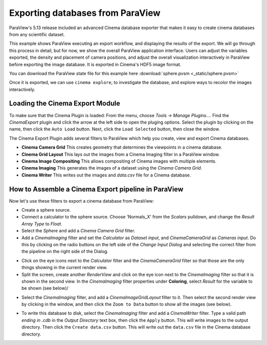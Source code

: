 Exporting databases from ParaView
=================================

.. _plugin:

ParaView's 5.13 release included an advanced Cinema database exporter
that makes it easy to create cinema databases from any scientific dataset.

This example shows ParaView executing an export workflow, and displaying the
results of the export. We will go through this process in detail, but for now,
we show the overall ParaView application interface. Users can adjust the
variables exported, the density and placement of camera positions, and adjust
the overall visualization interactively in ParaView before exporting the image
database. It is exported in Cinema's HDF5 image format.

You can download the ParaView state file for this example 
here :download:`sphere.pvsm <_static/sphere.pvsm>`

.. image:: img/sphere-export.png
   :align: center

Once it is exported, we can use ``cinema explore``, to investigate the
database, and explore ways to recolor the images interactively.

.. image:: img/sphere-explore.png
   :align: center

Loading the Cinema Export Module
--------------------------------

To make sure that the Cinema Plugin is loaded: From the menu, choose *Tools ->
Manage Plugins...*. Find the *CinemaExport* plugin and click the arrow at the
left side to open the pluging options. Select the plugin by clicking on the
name, then click the ``Auto Load`` button. Next, click the ``Load Selected``
button, then close the window.

The Cinema Export Plugin adds several filters to ParaView which help you
create, view and export Cinema databases.

- **Cinema Camera Grid** This creates geometry that determines the viewpoints
  in a cinema database. 

- **Cinema Grid Layout** This lays out the images from a Cinema Imaging filter
  in a ParaView window.

- **Cinema Image Compositing** This allows compositing of Cinema images with
  multiple elements. 

- **Cinema Imaging** This generates the images of a dataset using the *Cinema
  Camera Grid*.

- **Cinema Writer** This writes out the images and *data.csv* file for a Cinema
  database.


How to Assemble a Cinema Export pipeline in ParaView
----------------------------------------------------

Now let's use these filters to export a cinema database from ParaView: 

- Create a sphere source.

- Connect a calculator to the sphere source. Choose 'Normals_X' from the *Scalars* 
  pulldown, and change the *Result Array Type* to *Float*.

- Select the *Sphere* and add a *Cinema Camera Grid* filter.
 
- Add a *CinemaImaging* filter and set the *Calculator* as *Dataset input*,
  and *CinemaCameraGrid* as *Cameras input*. Do this by clicking on the radio
  buttons on the left side of the *Change Input Dialog* and selecting the
  correct filter from the pipeline on the right side of the Dialog.

.. image:: img/CinemaImaging.png
   :align: center

- Click on the eye icons next to the *Calculator* filter and the *CinemaCameraGrid* 
  filter so that those are the only things showing in the current render view.

- Split the screen, create another *RenderView* and click on the eye icon next
  to the *CinemaImaging* filter so that it is shown in the second view. In the
  *CinemaImaging* filter properties under **Coloring**, select *Result* for
  the variable to be shown (see below)/

.. image:: img/plugin_coloring.png
   :align: center

- Select the *CinemaImaging* filter, and add a *CinemaImageGridLayout* filter
  to it. Then select the second render view by clicking in the window, and then
  click the ``Zoom to Data`` button to show all the images (see below).

.. image:: img/plugin_allimages.png
   :align: center

- To write this database to disk, select the *CinemaImaging* filter and add a
  *CinemaWriter* filter. Type a valid path *ending in .cdb* in the *Output
  Directory* text box, then click the ``Apply`` button. This will write images to
  the output directory. Then click the ``Create data.csv`` button. This will
  write out the ``data.csv`` file in the Cinema database directory.
